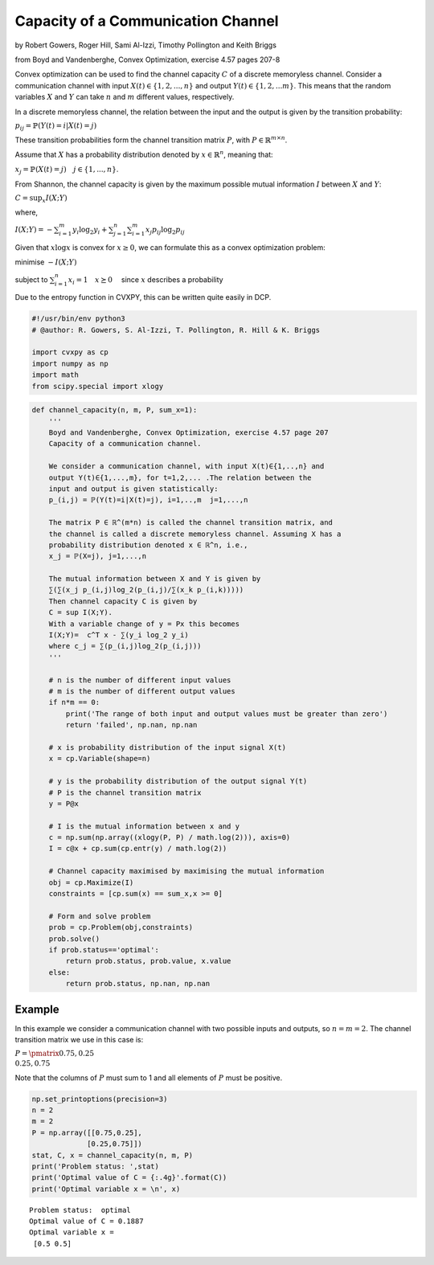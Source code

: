 Capacity of a Communication Channel
===================================

by Robert Gowers, Roger Hill, Sami Al-Izzi, Timothy Pollington and Keith
Briggs

from Boyd and Vandenberghe, Convex Optimization, exercise 4.57 pages
207-8

Convex optimization can be used to find the channel capacity :math:`C`
of a discrete memoryless channel. Consider a communication channel with
input :math:`X(t) \in \{1,2,...,n\}` and output
:math:`Y(t) \in \{1,2,...m\}`. This means that the random variables
:math:`X` and :math:`Y` can take :math:`n` and :math:`m` different
values, respectively.

In a discrete memoryless channel, the relation between the input and the
output is given by the transition probability:

:math:`p_{ij} = \mathbb{P}(Y(t)=i | X(t)=j)`

These transition probabilities form the channel transition matrix
:math:`P`, with :math:`P \in \mathbb{R}^{m\times n}`.

Assume that :math:`X` has a probability distribution denoted by
:math:`x \in \mathbb{R}^n`, meaning that:

:math:`x_j = \mathbb{P}(X(t) = j) \quad j \in \{1,...,n\}`.

From Shannon, the channel capacity is given by the maximum possible
mutual information :math:`I` between :math:`X` and :math:`Y`:

:math:`C = \sup_x I(X;Y)`

where,

:math:`I(X;Y) = -\sum_{i=1}^{m} y_i \log_2y_i + \sum_{j=1}^{n}\sum_{i=1}^{m}x_j p_{ij}\log_2p_{ij}`

Given that :math:`x\log x` is convex for :math:`x \geq 0`, we can
formulate this as a convex optimization problem:

minimise :math:`-I(X;Y)`

subject to :math:`\sum_{i=1}^{n}x_i = 1 \quad x \succeq 0 \quad` since
:math:`x` describes a probability

Due to the entropy function in CVXPY, this can be written quite easily
in DCP.

.. code:: ipython3

    #!/usr/bin/env python3
    # @author: R. Gowers, S. Al-Izzi, T. Pollington, R. Hill & K. Briggs
    
    import cvxpy as cp
    import numpy as np
    import math
    from scipy.special import xlogy

.. code:: ipython3

    def channel_capacity(n, m, P, sum_x=1):
        '''
        Boyd and Vandenberghe, Convex Optimization, exercise 4.57 page 207
        Capacity of a communication channel.
        
        We consider a communication channel, with input X(t)∈{1,..,n} and
        output Y(t)∈{1,...,m}, for t=1,2,... .The relation between the
        input and output is given statistically:
        p_(i,j) = ℙ(Y(t)=i|X(t)=j), i=1,..,m  j=1,...,n
        
        The matrix P ∈ ℝ^(m*n) is called the channel transition matrix, and
        the channel is called a discrete memoryless channel. Assuming X has a
        probability distribution denoted x ∈ ℝ^n, i.e.,
        x_j = ℙ(X=j), j=1,...,n
        
        The mutual information between X and Y is given by
        ∑(∑(x_j p_(i,j)log_2(p_(i,j)/∑(x_k p_(i,k)))))
        Then channel capacity C is given by
        C = sup I(X;Y).
        With a variable change of y = Px this becomes
        I(X;Y)=  c^T x - ∑(y_i log_2 y_i)
        where c_j = ∑(p_(i,j)log_2(p_(i,j)))
        '''
        
        # n is the number of different input values
        # m is the number of different output values
        if n*m == 0:
            print('The range of both input and output values must be greater than zero')
            return 'failed', np.nan, np.nan
    
        # x is probability distribution of the input signal X(t)
        x = cp.Variable(shape=n)
        
        # y is the probability distribution of the output signal Y(t)
        # P is the channel transition matrix
        y = P@x
        
        # I is the mutual information between x and y
        c = np.sum(np.array((xlogy(P, P) / math.log(2))), axis=0)
        I = c@x + cp.sum(cp.entr(y) / math.log(2))
    
        # Channel capacity maximised by maximising the mutual information
        obj = cp.Maximize(I)
        constraints = [cp.sum(x) == sum_x,x >= 0]
        
        # Form and solve problem
        prob = cp.Problem(obj,constraints)
        prob.solve()
        if prob.status=='optimal':
            return prob.status, prob.value, x.value
        else:
            return prob.status, np.nan, np.nan
        

Example
-------

In this example we consider a communication channel with two possible
inputs and outputs, so :math:`n = m = 2`. The channel transition matrix
we use in this case is:

:math:`P = \pmatrix{0.75,0.25\\0.25,0.75}`

Note that the columns of :math:`P` must sum to 1 and all elements of
:math:`P` must be positive.

.. code:: ipython3

    np.set_printoptions(precision=3)
    n = 2
    m = 2
    P = np.array([[0.75,0.25],
                 [0.25,0.75]])
    stat, C, x = channel_capacity(n, m, P)
    print('Problem status: ',stat)
    print('Optimal value of C = {:.4g}'.format(C))
    print('Optimal variable x = \n', x)


.. parsed-literal::

    Problem status:  optimal
    Optimal value of C = 0.1887
    Optimal variable x = 
     [0.5 0.5]

